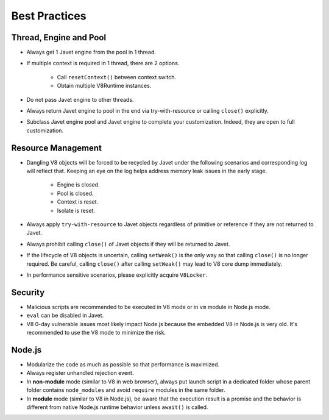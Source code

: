 ==============
Best Practices
==============

Thread, Engine and Pool
=======================

* Always get 1 Javet engine from the pool in 1 thread.
* If multiple context is required in 1 thread, there are 2 options.

    * Call ``resetContext()`` between context switch.
    * Obtain multiple V8Runtime instances.

* Do not pass Javet engine to other threads.
* Always return Javet engine to pool in the end via try-with-resource or calling ``close()`` explicitly.
* Subclass Javet engine pool and Javet engine to complete your customization. Indeed, they are open to full customization.

Resource Management
===================

* Dangling V8 objects will be forced to be recycled by Javet under the following scenarios and corresponding log will reflect that. Keeping an eye on the log helps address memory leak issues in the early stage.

    *  Engine is closed.
    *  Pool is closed.
    *  Context is reset.
    *  Isolate is reset.

* Always apply ``try-with-resource`` to Javet objects regardless of primitive or reference if they are not returned to Javet.
* Always prohibit calling ``close()`` of Javet objects if they will be returned to Javet. 
* If the lifecycle of V8 objects is uncertain, calling ``setWeak()`` is the only way so that calling ``close()`` is no longer required. Be careful, calling ``close()`` after calling ``setWeak()`` may lead to V8 core dump immediately.
* In performance sensitive scenarios, please explicitly acquire ``V8Locker``.

Security
========

* Malicious scripts are recommended to be executed in V8 mode or in ``vm`` module in Node.js mode.
* ``eval`` can be disabled in Javet.
* V8 0-day vulnerable issues most likely impact Node.js because the embedded V8 in Node.js is very old. It's recommended to use the V8 mode to minimize the risk.

Node.js
=======

* Modularize the code as much as possible so that performance is maximized.
* Always register unhandled rejection event.
* In **non-module** mode (similar to V8 in web browser), always put launch script in a dedicated folder whose parent folder contains ``node_modules`` and avoid ``require`` modules in the same folder.
* In **module** mode (similar to V8 in Node.js), be aware that the execution result is a promise and the behavior is different from native Node.js runtime behavior unless ``await()`` is called.
